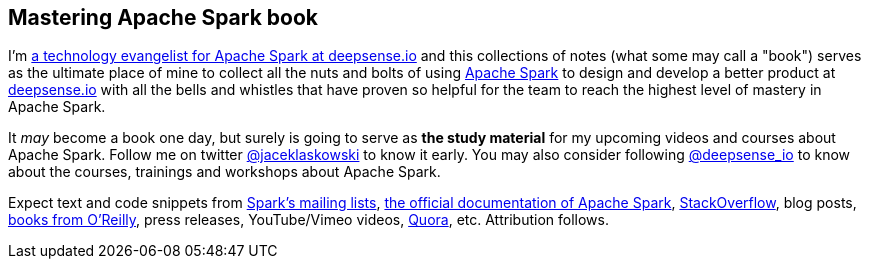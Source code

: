 == Mastering Apache Spark book

I'm https://pl.linkedin.com/in/jaceklaskowski[a technology evangelist for Apache Spark at deepsense.io] and this collections of notes (what some may call a "book") serves as the ultimate place of mine to collect all the nuts and bolts of using http://spark.apache.org/[Apache Spark] to design and develop a better product at http://deepsense.io/[deepsense.io] with all the bells and whistles that have proven so helpful for the team to reach the highest level of mastery in Apache Spark.

It _may_ become a book one day, but surely is going to serve as *the study material* for my upcoming videos and courses about Apache Spark. Follow me on twitter https://twitter.com/jaceklaskowski[@jaceklaskowski] to know it early. You may also consider following https://twitter.com/deepsense_io[@deepsense_io] to know about the courses, trainings and workshops about Apache Spark.

Expect text and code snippets from http://spark.apache.org/community.html[Spark's mailing lists], http://spark.apache.org/docs/latest/[the official documentation of Apache Spark], http://stackoverflow.com/tags/apache-spark/info[StackOverflow], blog posts, http://search.oreilly.com/?q=learning+spark[books from O'Reilly], press releases, YouTube/Vimeo videos, http://www.quora.com/Apache-Spark[Quora], etc.
Attribution follows.
